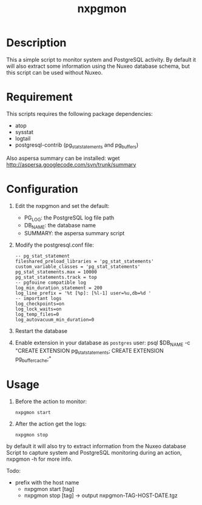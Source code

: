#    -*- mode: org -*-
#+TITLE: nxpgmon

* Description

  This a simple script to monitor system and PostgreSQL activity.
  By default it will also extract some information using the Nuxeo database schema,
  but this script can be used without Nuxeo.


* Requirement

  This scripts requires the following package dependencies:
  - atop
  - sysstat
  - logtail
  - postgresql-contrib (pg_stat_statements and pg_buffers)
  
  Also aspersa summary can be installed:
  wget http://aspersa.googlecode.com/svn/trunk/summary


* Configuration

  1. Edit the nxpgmon and set the default:
     - PG_LOG: the PostgreSQL log file path
     - DB_NAME: the database name
     - SUMMARY: the aspersa summary script


  2. Modify the postgresql.conf file:
     #+begin_example
     -- pg_stat_statement
     fileshared_preload_libraries = 'pg_stat_statements'
     custom_variable_classes = 'pg_stat_statements'
     pg_stat_statements.max = 10000
     pg_stat_statements.track = top
     -- pgfouine compatible log
     log_min_duration_statement = 200
     log_line_prefix = '%t [%p]: [%l-1] user=%u,db=%d '
     -- important logs
     log_checkpoints=on
     log_lock_waits=on
     log_temp_files=0
     log_autovacuum_min_duration=0
     #+end_example

  3. Restart the database

  4. Enable extension in your database as =postgres=   user:
     psql $DB_NAME -c "CREATE EXTENSION pg_stat_statements; CREATE EXTENSION pg_buffercache;"


* Usage

  1. Before the action to monitor:
     #+begin_example
     nxpgmon start
     #+end_example

  2. After the action get the logs:
     #+begin_example
     nxpgmon stop
     #+end_example


  by default it will also try to
  extract information from the Nuxeo database
Script to capture system and PostgreSQL monitoring during an action, nxpgmon -h for more info.

Todo:
- prefix with the host name
  - nxpgmon start [tag]
  - nxpgmon stop [tag]
    -> output nxpgmon-TAG-HOST-DATE.tgz
